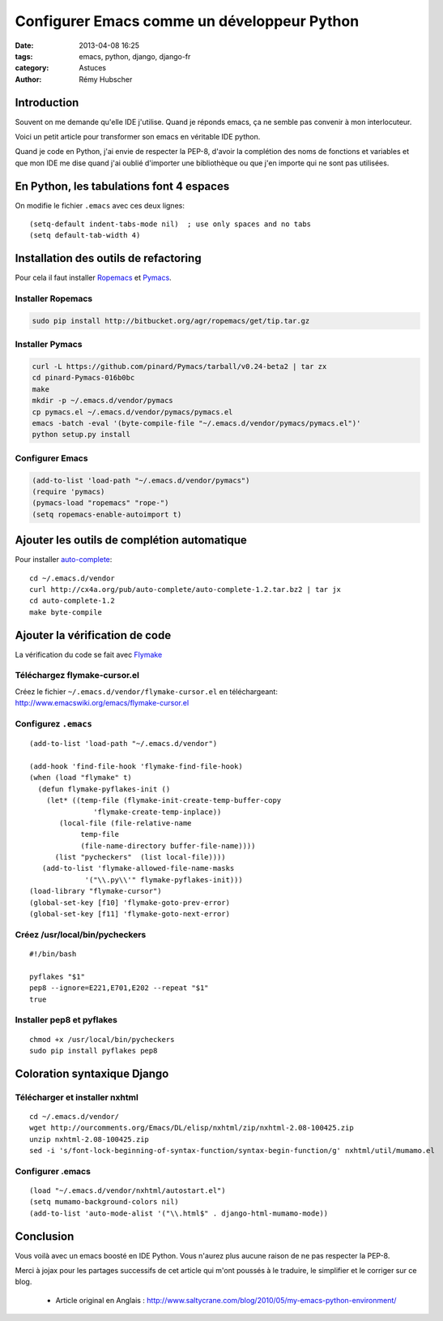 ############################################
Configurer Emacs comme un développeur Python
############################################

:date: 2013-04-08 16:25
:tags: emacs, python, django, django-fr
:category: Astuces
:author: Rémy Hubscher

Introduction
************

Souvent on me demande qu'elle IDE j'utilise. Quand je réponds emacs,
ça ne semble pas convenir à mon interlocuteur.

Voici un petit article pour transformer son emacs en véritable IDE
python.

Quand je code en Python, j'ai envie de respecter la PEP-8, d'avoir
la complétion des noms de fonctions et variables et que mon IDE me
dise quand j'ai oublié d'importer une bibliothèque ou que j'en importe
qui ne sont pas utilisées.


En Python, les tabulations font 4 espaces
*****************************************

On modifie le fichier ``.emacs`` avec ces deux lignes::

    (setq-default indent-tabs-mode nil)  ; use only spaces and no tabs
    (setq default-tab-width 4)


Installation des outils de refactoring
**************************************

Pour cela il faut installer Ropemacs_ et Pymacs_.

Installer Ropemacs
------------------

.. code-block:: bash

    sudo pip install http://bitbucket.org/agr/ropemacs/get/tip.tar.gz 


Installer Pymacs
----------------

.. code-block:: bash

    curl -L https://github.com/pinard/Pymacs/tarball/v0.24-beta2 | tar zx
    cd pinard-Pymacs-016b0bc
    make 
    mkdir -p ~/.emacs.d/vendor/pymacs
    cp pymacs.el ~/.emacs.d/vendor/pymacs/pymacs.el 
    emacs -batch -eval '(byte-compile-file "~/.emacs.d/vendor/pymacs/pymacs.el")'
    python setup.py install


Configurer Emacs
----------------

.. code-block:: lisp

    (add-to-list 'load-path "~/.emacs.d/vendor/pymacs")
    (require 'pymacs)
    (pymacs-load "ropemacs" "rope-")
    (setq ropemacs-enable-autoimport t)


Ajouter les outils de complétion automatique
********************************************

Pour installer auto-complete_::

    cd ~/.emacs.d/vendor 
    curl http://cx4a.org/pub/auto-complete/auto-complete-1.2.tar.bz2 | tar jx 
    cd auto-complete-1.2 
    make byte-compile 


Ajouter la vérification de code
*******************************

La vérification du code se fait avec Flymake_

Téléchargez flymake-cursor.el
-----------------------------

Créez le fichier ``~/.emacs.d/vendor/flymake-cursor.el`` en
téléchargeant: http://www.emacswiki.org/emacs/flymake-cursor.el


Configurez ``.emacs``
---------------------

::

    (add-to-list 'load-path "~/.emacs.d/vendor")
    
    (add-hook 'find-file-hook 'flymake-find-file-hook)
    (when (load "flymake" t)
      (defun flymake-pyflakes-init ()
        (let* ((temp-file (flymake-init-create-temp-buffer-copy
                   'flymake-create-temp-inplace))
           (local-file (file-relative-name
                temp-file
                (file-name-directory buffer-file-name))))
          (list "pycheckers"  (list local-file))))
       (add-to-list 'flymake-allowed-file-name-masks
                 '("\\.py\\'" flymake-pyflakes-init)))
    (load-library "flymake-cursor")
    (global-set-key [f10] 'flymake-goto-prev-error)
    (global-set-key [f11] 'flymake-goto-next-error)


Créez /usr/local/bin/pycheckers
-------------------------------

::

    #!/bin/bash
    
    pyflakes "$1"
    pep8 --ignore=E221,E701,E202 --repeat "$1"
    true


Installer pep8 et pyflakes
--------------------------
::

    chmod +x /usr/local/bin/pycheckers
    sudo pip install pyflakes pep8


Coloration syntaxique Django
****************************

Télécharger et installer nxhtml
-------------------------------

::

    cd ~/.emacs.d/vendor/
    wget http://ourcomments.org/Emacs/DL/elisp/nxhtml/zip/nxhtml-2.08-100425.zip
    unzip nxhtml-2.08-100425.zip
    sed -i 's/font-lock-beginning-of-syntax-function/syntax-begin-function/g' nxhtml/util/mumamo.el


Configurer .emacs
-----------------

::

    (load "~/.emacs.d/vendor/nxhtml/autostart.el")
    (setq mumamo-background-colors nil) 
    (add-to-list 'auto-mode-alist '("\\.html$" . django-html-mumamo-mode))


Conclusion
**********

Vous voilà avec un emacs boosté en IDE Python. Vous n'aurez plus
aucune raison de ne pas respecter la PEP-8.

Merci à jojax pour les partages successifs de cet article qui m'ont
poussés à le traduire, le simplifier et le corriger sur ce blog.

 * Article original en Anglais : http://www.saltycrane.com/blog/2010/05/my-emacs-python-environment/

.. _Ropemacs: http://rope.sourceforge.net/ropemacs.html
.. _Pymacs: http://pymacs.progiciels-bpi.ca/
.. _auto-complete: http://cx4a.org/software/auto-complete/
.. _Flymake: http://flymake.sourceforge.net/
